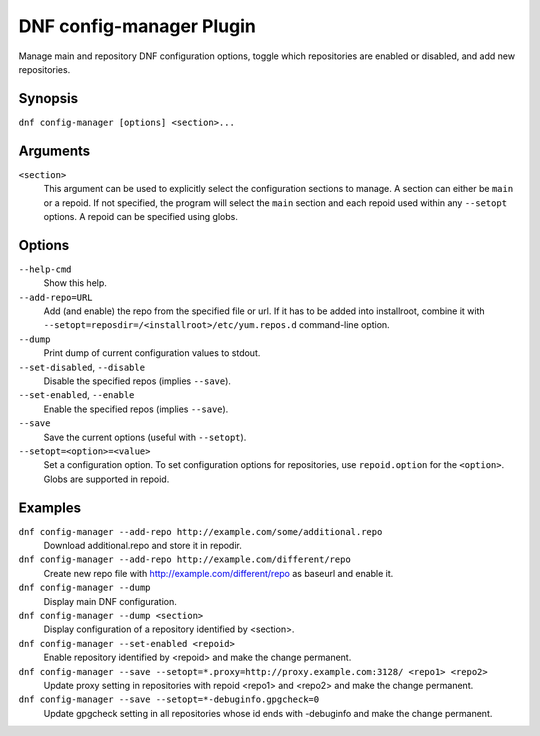 ..
  Copyright (C) 2015  Red Hat, Inc.

  This copyrighted material is made available to anyone wishing to use,
  modify, copy, or redistribute it subject to the terms and conditions of
  the GNU General Public License v.2, or (at your option) any later version.
  This program is distributed in the hope that it will be useful, but WITHOUT
  ANY WARRANTY expressed or implied, including the implied warranties of
  MERCHANTABILITY or FITNESS FOR A PARTICULAR PURPOSE.  See the GNU General
  Public License for more details.  You should have received a copy of the
  GNU General Public License along with this program; if not, write to the
  Free Software Foundation, Inc., 51 Franklin Street, Fifth Floor, Boston, MA
  02110-1301, USA.  Any Red Hat trademarks that are incorporated in the
  source code or documentation are not subject to the GNU General Public
  License and may only be used or replicated with the express permission of
  Red Hat, Inc.

==========================
 DNF config-manager Plugin
==========================

Manage main and repository DNF configuration options, toggle which
repositories are enabled or disabled, and add new repositories.

--------
Synopsis
--------

``dnf config-manager [options] <section>...``

---------
Arguments
---------

``<section>``
    This argument can be used to explicitly select the configuration sections to manage.
    A section can either be ``main`` or a repoid.
    If not specified, the program will select the ``main`` section and each repoid
    used within any ``--setopt`` options.
    A repoid can be specified using globs.

-------
Options
-------

``--help-cmd``
    Show this help.

``--add-repo=URL``
    Add (and enable) the repo from the specified file or url. If it has to be added into installroot, combine it with
    ``--setopt=reposdir=/<installroot>/etc/yum.repos.d`` command-line option.

``--dump``
    Print dump of current configuration values to stdout.

``--set-disabled``, ``--disable``
    Disable the specified repos (implies ``--save``).

``--set-enabled``, ``--enable``
    Enable the specified repos (implies ``--save``).

``--save``
    Save the current options (useful with ``--setopt``).

``--setopt=<option>=<value>``
    Set a configuration option. To set configuration options for repositories, use
    ``repoid.option`` for the ``<option>``. Globs are supported in repoid.

--------
Examples
--------
``dnf config-manager --add-repo http://example.com/some/additional.repo``
    Download additional.repo and store it in repodir.

``dnf config-manager --add-repo http://example.com/different/repo``
    Create new repo file with http://example.com/different/repo as baseurl and enable it.

``dnf config-manager --dump``
    Display main DNF configuration.

``dnf config-manager --dump <section>``
    Display configuration of a repository identified by <section>.

``dnf config-manager --set-enabled <repoid>``
    Enable repository identified by <repoid> and make the change permanent.

``dnf config-manager --save --setopt=*.proxy=http://proxy.example.com:3128/ <repo1> <repo2>``
    Update proxy setting in repositories with repoid <repo1> and <repo2> and make the change
    permanent.

``dnf config-manager --save --setopt=*-debuginfo.gpgcheck=0``
    Update gpgcheck setting in all repositories whose id ends with -debuginfo and make the change permanent.
